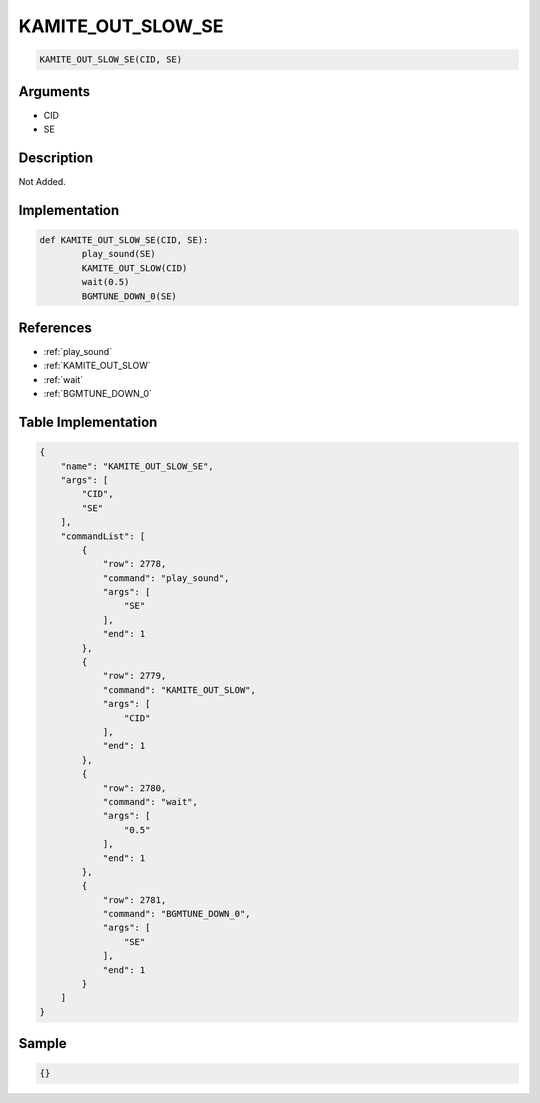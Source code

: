 .. _KAMITE_OUT_SLOW_SE:

KAMITE_OUT_SLOW_SE
========================

.. code-block:: text

	KAMITE_OUT_SLOW_SE(CID, SE)


Arguments
------------

* CID
* SE

Description
-------------

Not Added.

Implementation
-------------

.. code-block:: python

	def KAMITE_OUT_SLOW_SE(CID, SE):
		play_sound(SE)
		KAMITE_OUT_SLOW(CID)
		wait(0.5)
		BGMTUNE_DOWN_0(SE)

References
-------------
* :ref:`play_sound`
* :ref:`KAMITE_OUT_SLOW`
* :ref:`wait`
* :ref:`BGMTUNE_DOWN_0`

Table Implementation
-------------

.. code-block:: json

	{
	    "name": "KAMITE_OUT_SLOW_SE",
	    "args": [
	        "CID",
	        "SE"
	    ],
	    "commandList": [
	        {
	            "row": 2778,
	            "command": "play_sound",
	            "args": [
	                "SE"
	            ],
	            "end": 1
	        },
	        {
	            "row": 2779,
	            "command": "KAMITE_OUT_SLOW",
	            "args": [
	                "CID"
	            ],
	            "end": 1
	        },
	        {
	            "row": 2780,
	            "command": "wait",
	            "args": [
	                "0.5"
	            ],
	            "end": 1
	        },
	        {
	            "row": 2781,
	            "command": "BGMTUNE_DOWN_0",
	            "args": [
	                "SE"
	            ],
	            "end": 1
	        }
	    ]
	}

Sample
-------------

.. code-block:: json

	{}
